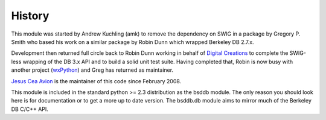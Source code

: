 .. $Id$

History
-------

.. _Digital Creations: http://www.digicool.com/
.. _wxPython: http://www.wxpython.org/

This module was started by Andrew Kuchling (amk) to remove the
dependency on SWIG in a package by Gregory P. Smith who based his work
on a similar package by Robin Dunn which wrapped Berkeley DB 2.7.x.

Development then returned full circle back to Robin Dunn working in
behalf of `Digital Creations`_ to complete the SWIG-less wrapping of the DB
3.x API and to build a solid unit test suite. Having completed that,
Robin is now busy with another project (wxPython_) and Greg has returned
as maintainer.

`Jesus Cea Avion <http://www.jcea.es/programacion/pybsddb.htm>`__
is the maintainer of this code since February 2008.

This module is included in the standard python >= 2.3 distribution as
the bsddb module. The only reason you should look here is for
documentation or to get a more up to date version. The bsddb.db module
aims to mirror much of the Berkeley DB C/C++ API. 


